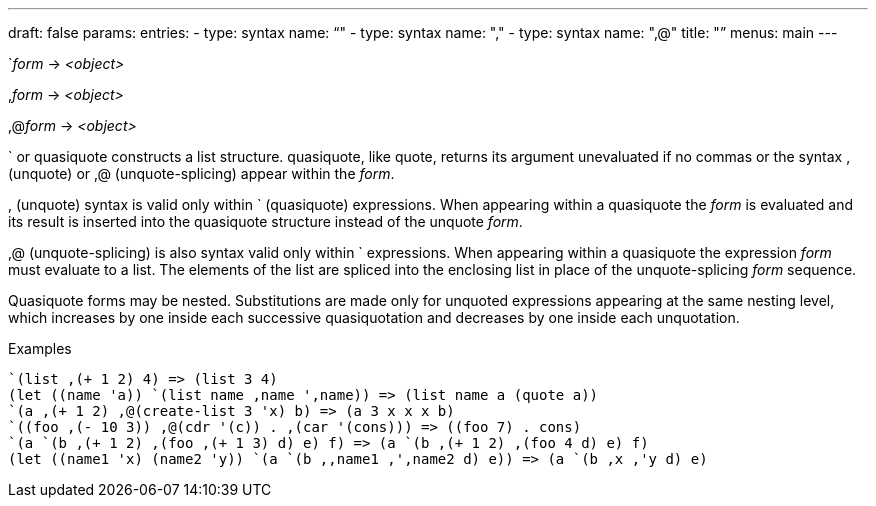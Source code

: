 ---
draft: false
params:
    entries:
        - type: syntax
          name: "`"
        - type: syntax
          name: ","
        - type: syntax
          name: ",@"
title: "`"
menus: main
---

[.lisp-definition]
--
`[underline]#_form_# -> _<object>_

,[underline]#_form_# -> _<object>_

,@[underline]#_form_# -> _<object>_
--

` or quasiquote constructs a list structure.
quasiquote, like quote, returns its argument unevaluated if no commas or the syntax , (unquote) or ,@ (unquote-splicing) appear within the _form_.

, (unquote) syntax is valid only within ` (quasiquote) expressions.
When appearing within a quasiquote the _form_ is evaluated and its result is inserted into the quasiquote structure instead of the unquote _form_.

,@ (unquote-splicing) is also syntax valid only within ` expressions.
When appearing within a quasiquote the expression _form_ must evaluate to a list.
The elements of the list are spliced into the enclosing list in place of the unquote-splicing _form_ sequence.

Quasiquote forms may be nested.
Substitutions are made only for unquoted expressions appearing at the same nesting level, which increases by one inside each successive quasiquotation and decreases by one inside each unquotation.

.Examples
[lisp]
----
`(list ,(+ 1 2) 4) => (list 3 4)
(let ((name 'a)) `(list name ,name ',name)) => (list name a (quote a))
`(a ,(+ 1 2) ,@(create-list 3 'x) b) => (a 3 x x x b)
`((foo ,(- 10 3)) ,@(cdr '(c)) . ,(car '(cons))) => ((foo 7) . cons)
`(a `(b ,(+ 1 2) ,(foo ,(+ 1 3) d) e) f) => (a `(b ,(+ 1 2) ,(foo 4 d) e) f)
(let ((name1 'x) (name2 'y)) `(a `(b ,,name1 ,',name2 d) e)) => (a `(b ,x ,'y d) e)
----
